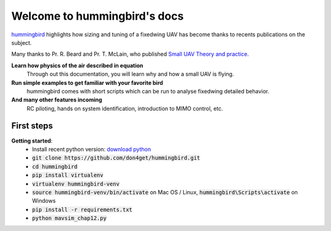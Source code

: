 .. hummingbird documentation master file, created by
   sphinx-quickstart on Sat Jul 13 11:38:29 2019.
   You can adapt this file completely to your liking, but it should at least
   contain the root `toctree` directive.

Welcome to hummingbird's docs
=============================

.. meta::
   :description lang=en: Discover how to size and tuning your next fixed wing uav.


`hummingbird`_ highlights how sizing and tuning of a fixedwing UAV has become
thanks to recents publications on the subject. 

Many thanks to Pr. R. Beard and Pr. T. McLain, who published `Small UAV Theory and practice`_.

**Learn how physics of the air described in equation**
    Through out this documentation, you will learn why and 
    how a small UAV is flying.

**Run simple examples to get familiar with your favorite bird**
    hummingbird comes with short scripts which can be run to analyse
    fixedwing detailed behavior.

**And many other features incoming**
    RC piloting, hands on system identification, introduction to MIMO control, etc.

.. _hummingbird: https://github.com/don4get/hummingbird
.. _Small UAV Theory and practice: https://press.princeton.edu/titles/9632.html

First steps
-----------

**Getting started**:
    * Install recent python version: `download python`_
    * :code:`git clone https://github.com/don4get/hummingbird.git`
    * :code:`cd hummingbird`
    * :code:`pip install virtualenv`
    * :code:`virtualenv hummingbird-venv`
    * :code:`source hummingbird-venv/bin/activate` on Mac OS / Linux, :code:`hummingbird\Scripts\activate` on Windows 
    * :code:`pip install -r requirements.txt`
    * :code:`python mavsim_chap12.py`

.. _download python: https://www.python.org/downloads/
